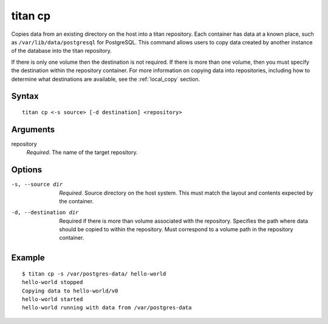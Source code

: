 .. _cli_cmd_cp:

titan cp
========

Copies data from an existing directory on the host into a titan repository.
Each container has data at a known place, such as ``/var/lib/data/postgresql``
for PostgreSQL. This command allows users to copy data created by another
instance of the database into the titan repository.

If there is only one volume then the destination is not required. If there
is more than one volume, then you must specify the destination within the
repository container. For more information on copying data into repositories,
including how to determine what destinations are available, see the
:ref:`local_copy` section.

Syntax
------

::

    titan cp <-s source> [-d destination] <repository>

Arguments
---------

repository
    *Required*. The name of the target repository.

Options
-------

-s, --source dir        *Required*. Source directory on the host system. This
                        must match the layout and contents expected by the
                        container.

-d, --destination dir   Required if there is more than volume associated with
                        the repository. Specifies the path where data should
                        be copied to within the repository. Must correspond
                        to a volume path in the repository container.

Example
-------

::

    $ titan cp -s /var/postgres-data/ hello-world
    hello-world stopped
    Copying data to hello-world/v0
    hello-world started
    hello-world running with data from /var/postgres-data
